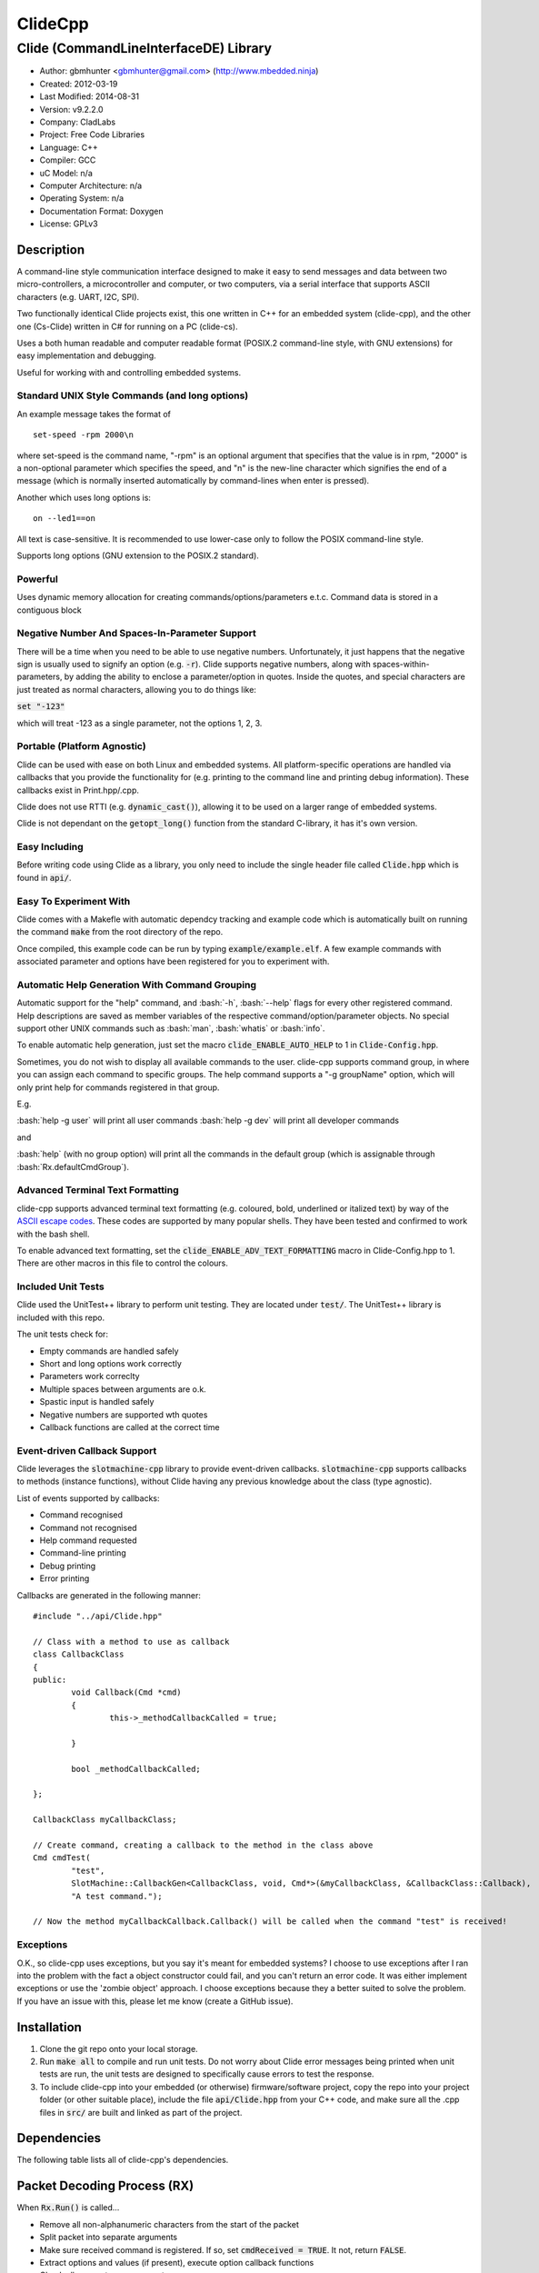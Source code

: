 ==============================================================
ClideCpp
==============================================================

--------------------------------------------------------------
Clide (CommandLineInterfaceDE) Library
--------------------------------------------------------------

.. image:: https://api.travis-ci.org/mbedded-ninja/ClideCpp.png?branch=master   
	:target: https://travis-ci.org/mbedded-ninja/ClideCpp

- Author: gbmhunter <gbmhunter@gmail.com> (http://www.mbedded.ninja)
- Created: 2012-03-19
- Last Modified: 2014-08-31
- Version: v9.2.2.0
- Company: CladLabs
- Project: Free Code Libraries
- Language: C++
- Compiler: GCC	
- uC Model: n/a
- Computer Architecture: n/a
- Operating System: n/a
- Documentation Format: Doxygen
- License: GPLv3

.. role:: bash(code)
	:language: bash

Description
===========

A command-line style communication interface designed to make it easy to send messages and
data between two micro-controllers, a microcontroller and computer, or two computers, via
a serial interface that supports ASCII characters (e.g. UART, I2C, SPI).

Two functionally identical Clide projects exist, this one written in C++ for an embedded system (clide-cpp),
and the other one (Cs-Clide) written in C# for running on a PC (clide-cs).

Uses a both human readable and computer readable format (POSIX.2 command-line style, with
GNU extensions) for easy implementation and debugging. 

Useful for working with and controlling embedded systems.

Standard UNIX Style Commands (and long options)
-----------------------------------------------

An example message takes the format of

::

	set-speed -rpm 2000\n

where set-speed is the command name, "-rpm" is an optional argument that specifies
that the value is in rpm, "2000" is a non-optional parameter which specifies the
speed, and "\n" is the new-line character which signifies the end of a message
(which is normally inserted automatically by command-lines when enter is pressed).

Another which uses long options is:

::

	on --led1==on
	
All text is case-sensitive. It is recommended to use lower-case only to follow the POSIX command-line style.

Supports long options (GNU extension to the POSIX.2 standard).

Powerful
--------

Uses dynamic memory allocation for creating commands/options/parameters e.t.c. Command data is stored in a contiguous block

Negative Number And Spaces-In-Parameter Support
-----------------------------------------------

There will be a time when you need to be able to use negative numbers. Unfortunately, it just happens that the negative sign is usually used to signify an option (e.g. :code:`-r`). Clide supports negative numbers, along with spaces-within-parameters, by adding the ability to enclose a parameter/option in quotes. Inside the quotes, and special characters are just treated as normal characters, allowing you to do things like:

:code:`set "-123"`

which will treat -123 as a single parameter, not the options 1, 2, 3. 

Portable (Platform Agnostic)
----------------------------

Clide can be used with ease on both Linux and embedded systems. All platform-specific operations are handled via callbacks that you provide the functionality for (e.g. printing to the command line and printing debug information). These callbacks exist in Print.hpp/.cpp.

Clide does not use RTTI (e.g. :code:`dynamic_cast()`), allowing it to be used on a larger range of embedded systems.

Clide is not dependant on the :code:`getopt_long()` function from the standard C-library, it has it's own version.

Easy Including
--------------

Before writing code using Clide as a library, you only need to include the single header file called :code:`Clide.hpp` which is found in :code:`api/`.

Easy To Experiment With
-----------------------

Clide comes with a Makefle with automatic dependcy tracking and example code which is automatically built on running the command :code:`make` from the root directory of the repo.

Once compiled, this example code can be run by typing :code:`example/example.elf`. A few example commands with associated parameter and options have been registered for you to experiment with.

Automatic Help Generation With Command Grouping
-----------------------------------------------

Automatic support for the "help" command, and :bash:`-h`, :bash:`--help` flags for every other registered command. Help descriptions are saved as member variables of the respective command/option/parameter objects. No special support other UNIX commands such as :bash:`man`, :bash:`whatis` or :bash:`info`. 

To enable automatic help generation, just set the macro :code:`clide_ENABLE_AUTO_HELP` to 1 in :code:`Clide-Config.hpp`.

Sometimes, you do not wish to display all available commands to the user. clide-cpp supports command group, in where you can assign each command to specific groups. The help command supports a "-g groupName" option, which will only print help for commands registered in that group.

E.g.

:bash:`help -g user` will print all user commands
:bash:`help -g dev` will print all developer commands

and

:bash:`help` (with no group option) will print all the commands in the default group (which is assignable through :bash:`Rx.defaultCmdGroup`). 

Advanced Terminal Text Formatting
---------------------------------

clide-cpp supports advanced terminal text formatting (e.g. coloured, bold, underlined or italized text) by way of the `ASCII escape codes <http://en.wikipedia.org/wiki/ANSI_escape_code>`_. These codes are supported by many popular shells. They have been tested and confirmed to work with the bash shell.

To enable advanced text formatting, set the :code:`clide_ENABLE_ADV_TEXT_FORMATTING` macro in Clide-Config.hpp to 1. There are other macros in this file to control the colours.


Included Unit Tests
-------------------

Clide used the UnitTest++ library to perform unit testing. They are located under :code:`test/`. The UnitTest++ library is included with this repo.

The unit tests check for:

- Empty commands are handled safely
- Short and long options work correctly
- Parameters work correclty
- Multiple spaces between arguments are o.k.
- Spastic input is handled safely
- Negative numbers are supported wth quotes
- Callback functions are called at the correct time

Event-driven Callback Support
-----------------------------

Clide leverages the :code:`slotmachine-cpp` library to provide event-driven callbacks. :code:`slotmachine-cpp` supports callbacks to methods (instance functions), without Clide having any previous knowledge about the class (type agnostic).

List of events supported by callbacks:

- Command recognised
- Command not recognised
- Help command requested
- Command-line printing
- Debug printing
- Error printing

Callbacks are generated in the following manner:

::

	#include "../api/Clide.hpp"

	// Class with a method to use as callback
	class CallbackClass
	{
	public:
		void Callback(Cmd *cmd)
		{
			this->_methodCallbackCalled = true;
	
		}
	
		bool _methodCallbackCalled;
	
	};

	CallbackClass myCallbackClass;

	// Create command, creating a callback to the method in the class above
	Cmd cmdTest(
		"test",
		SlotMachine::CallbackGen<CallbackClass, void, Cmd*>(&myCallbackClass, &CallbackClass::Callback),
		"A test command.");
		
	// Now the method myCallbackCallback.Callback() will be called when the command "test" is received!

Exceptions
----------

O.K., so clide-cpp uses exceptions, but you say it's meant for embedded systems? I choose to use exceptions after I ran into the problem with the fact a object constructor could fail, and you can't return an error code. It was either implement exceptions or use the 'zombie object' approach. I choose exceptions because they a better suited to solve the problem. If you have an issue with this, please let me know (create a GitHub issue).

Installation
============

1. Clone the git repo onto your local storage.

2. Run :code:`make all` to compile and run unit tests. Do not worry about Clide error messages being printed when unit tests are run, the unit tests are designed to specifically cause errors to test the response.

3. To include clide-cpp into your embedded (or otherwise) firmware/software project, copy the repo into your project folder (or other suitable place), include the file :code:`api/Clide.hpp` from your C++ code, and make sure all the .cpp files in :code:`src/` are built and linked as part of the project.


Dependencies
============

The following table lists all of clide-cpp's dependencies.

====================== ==================== ======================================================================
Dependency             Delivery             Usage
====================== ==================== ======================================================================
<stdio.h>              Standard C library   snprintf()
<stdlib.h> 	           Standard C library   realloc(), malloc(), calloc(), free()
<cctype>               Standard C++ library isalnum()
<vector>               Standard C++ library std::vector, for holding vectors of commands, parameters and options.
<string>               Standard C++ library std::string for command, parameter and option names/descriptions.
"SlotMachine.hpp"      /lib/slotmachine-cpp Method callback functionality
"UnitTest++"           /test/UnitTest++     Unit test framework for Clide.
====================== ==================== ======================================================================

Packet Decoding Process (RX)
============================

When :code:`Rx.Run()` is called...

- Remove all non-alphanumeric characters from the start of the packet
- Split packet into separate arguments
- Make sure received command is registered. If so, set :code:`cmdReceived = TRUE`. It not, return :code:`FALSE`.
- Extract options and values (if present), execute option callback functions
- Check all parameters are present
- Execute parameter callback functions
- Execute command callback function

Issues
======

See GitHub Issues.

Limitations
===========

- Maximum number of commands: 256
- Maximum number of parameters or options per command: 256
- Maximum string length of a command name, option name/value, parameter value: :code:`clide_MAX_STRING_LENGTH`

Usage
=====

This is a basic example. See :code:`example/` or :code:`test/` for more examples. In :code:`main.c` add...

::

	#include "api/Clide.hpp"

	using namespace Clide;

	// Create RX Clide object
	Rx rxController;
	
	// Create call-back function that is automatically called when
	// registered command is recieved
	bool SetSpeedCallback(Cmd* cmd)
	{
		// Extract parameter from received command (this will be 100 if following code below)
		float speed = atof(cmd->paramA[0]->value);
		
		// Call some function to do stuff with parameter
		Motor.SetSpeed(speed);
	}
	
	int main()
	{
		// Create command
		Cmd setSpeedCmd("set-speed", &SetSpeedCallback, "Sets the speed.");
		
		// Create Parameter
		Param speed("The desired speed.");
		
		// Register parameter with command
		setSpeedCmd.RegisterParam(&speed);
		
		// Register command with RX controller
		rxController.RegisterCmd(&setSpeedCmd);	
		
		// Run rx controller. This will call the callback SetSpeedCallback above.
		rxController.Run("set-speed 100");	
	}
	
	
FAQ
===

1. 	I call :code:`Clide::Rx::Run()`, and no errors occur, but nothing happens. 

	You probably have not set-up the callbacks. The crucial one to set-up is :code:`Clide::Print::AssignCallbacks(...)`, which is called every time a message needs to be printed back to the command-line.
	
	Here is an example::
	
		Clide::Print::AssignCallbacks(
			SlotMachine::CallbackGen<Printer, void, const char*>(&printer, &Printer::PrintDebug),
			SlotMachine::CallbackGen<Printer, void, const char*>(&printer, &Printer::PrintCmdLine),
			SlotMachine::CallbackGen<Printer, void, const char*>(&printer, &Printer::PrintError));

2. 	I keep getting weird characters appear in the terminal from text sent from Clide.

	Your terminal probably doesn't support special formatting characters. Set :code:`clide_ENABLE_ADV_TEXT_FORMATTING` to 0 in :code:`Clide.Config.hpp` to disable the special formatting characters.
	
3.	I get the error :code:'Clide::Print::DebugPrintingLevel' is not a class or namespace. 

	You are not compiling C++11, which you need to do, in order to support enum classes. Add the compiler flag :code`-std=c++11` or :code:`-std=c++0x` to your build process.
	
4.	The first element of the :code:`argv` is not working correctly.

	Make sure you have set :code:`Rx::ignoreFirstArgvElement` to :code:`true` or :code:`false` depending on your application. This variable defaults to :code:`true` which is suitable for most standard operation systems (including Windows and Linux) which pass in the called program name and path as the first :code:`argv` element. 


Changelog
=========

========= ========== ===================================================================================================
Version    Date       Comment
========= ========== ===================================================================================================
v9.2.2.0  2014/08/31 2nd attempt at adding TravisCI config info to download/build dependencies.
v9.2.1.0  2014/08/31 Added TravisCI config info to download/build dependencies.
v9.2.0.0  2014/08/31 Reverted back to standard Makefile build, removed build.sh and package.json file.
v9.1.7.0  2014/08/31 Attempt 2 at getting jq installed from TravisCI config file. 
v9.1.6.0  2014/08/31 jq is now installed from TravisCI config file. 
v9.1.5.0  2014/08/31 Attempt five at calling './build.sh' from TravisCI config file.
v9.1.4.0  2014/08/31 Attempt four at calling './build.sh' from TravisCI config file.
v9.1.3.0  2014/08/31 Attempt three at calling './build.sh' from TravisCI config file.
v9.1.2.0  2014/08/31 Attempt two at calling './build.sh' from TravisCI config file.
v9.1.1.0  2014/08/31 Changed TravisCI script variable to call './build.sh' instead of make, closes #162.
v9.1.0.0  2014/08/31 Added 'build.sh' to handle the downloading of dependencies. Currently downloads UnitTest++ and slotmachine-cpp and correctly adds compiler flags for the build to work correctly. Some values still hardcoded into build.sh, this is only a first draft. Removed dependencies from 'test/' and 'lib/' as these are now downloaded automatically by this script.
v9.0.0.0  2014/08/30 First commit in work to update Makefile so it automatically downloads/builds dependencies.
v8.10.2.0 2014/08/30 Renamed 'Clide-Cpp' to 'ClideCpp', closes #159. Changed all references of 'www.cladlab.com' to 'www.mbedded.ninja', closes #160.
v8.10.1.0 2014/05/16 Added comments to 'FindOptionBy..()' functions, closes #156. Removed unused and undefined function declarations. Updated FAQ 1 in README to reflect the new way of assigning callbacks, closes #118.
v8.10.0.0 2014/05/16 Added ability to supress the printing of the help header, with the long option '--no-header' to the 'help' command, closes #155. Made internal commands use functions that find options by name rather than numeral indexing, closes #154.
v8.9.0.0  2014/05/16 You can now find options by short or long name using the functions 'Cmd::GetOptionByShortName()' and 'Cmd::GetOptionByLongName' respectively, closes #153. Added '/test/OptionSearchByShortNameTests.cpp' and '/test/OptionSearchByLongNameTests.cpp'.
v8.8.15.0 2014/04/07 Rx::Run2() now prints message to command line if argc/argv are 0/empty, closes #146.
v8.8.14.0 2014/04/07 Example code now does not print debug info. Added 'Type help to see a list...' info to the 'Received command contained no alpha-numeric...' error message, closes #145. Fixed code getting trapped in loop with blank message when running example code, closes #144.
v8.8.13.0 2014/04/07 'Num. of received parameters does not match...' error now prints values, closes #140. Stopped example code from printing debug info, closes #141. Set clide_ENABLE_AUTO_HELP to 1, closes #142. Fixed segmentation fault when running help from example code program, closes #143.
v8.8.12.0 2014/04/03 Clide::Param::value is now a std::string, closes #138. Removed command/option/parameter name/description length restrictions, closes #139. Adjusted unit tests accordingly.
v8.8.11.0 2014/04/03 Clide::Option::value is now a std::string, closes #137.
v8.8.10.0 2014/04/03 Clide::Option's long name is now a std::string, closes #136. Fixed relevant unit tests and code in core files.
v8.8.9.1  2014/04/02 Added code formatting to more text in the README. Fixed bullet points under the section Event-Driven Callback Support in README, closes #128.
v8.8.9.0  2014/04/02 Converted more of the const char* variables in Clide to std::string's, closes #135. Removed some more count variables that can be replaced with std::vector.size().
v8.8.8.0  2014/04/02 Converted some of the const char* variables in Clide::Cmd and Clide::Option to std::string's.
v8.8.7.0  2014/04/02 Removed all count variables that could be replaced with vector.size() instead, closes #134.
v8.8.6.0  2014/04/02 Removed all refereneces to Clide::MemMang, now uses std::vector and new operator, closes #133. Added <vector> as a dependency in README.
v8.8.5.0  2014/04/02 paramA, optionA, and cmdGroupA variables in Clide::Rx are now of type std::vector, closes #132.
v8.8.4.0  2014/04/02 Added unit tests for making sure Clide will work as part of a class, closes #131.
v8.8.3.0  2014/04/02 Added ignoreFirstArgvElement variable to Rx class, closes #129. Edited unit tests accordingly. Added info about this to README.
v8.8.2.0  2014/04/01 Got rid of access to _argPtr[0] thru [4] in Clide::Rx which could access invalid memory, closes #126. Stopped empty argc/argv from crashing Clide, closes #127. Added unit test for empty argc/argv, closes #125.
v8.8.1.0  2014/03/26 Replaced all config_DEBUG... macros with clide_ENABLE_DEBUG_CODE, closes #120. Rx::Run(int argc, char* argv[]) now returns a boolean, closes #122. Got rid of tempBuff variable in Rx::Run(), closes #123.
v8.8.0.0  2014/03/26 Added Clide::Rx::Run(int argc, char* argv[]) function which supports standard main variables as the input, closes #119. Added appropriate unit tests. Clide::Rx::Run() underwent serious modifications to allow for this. Added ability to turn on and off debug printing while running unit tests from test/main.cpp.
v8.7.5.0  2014/03/26 Fixed example code so that it didn't use private Clide::Print variables and cause compiler errors, closes #117. Added -std=c++0x compiler flag to example code build in the Makefile.
v8.7.4.1  2014/03/26 Added info to README about enum class errors.
v8.7.4.0  2014/03/21 Improved Print class by encapsulating all printing calls into functions, and providing a dynamic way of enabling/disabling them, rather than using macros in Config.hpp.
v8.7.3.0  2014/03/21 Fixed bug which caused a segmentation fault by setting functionCallback to NULL if not provided to Cmd constructor. Converted the end-of-command character from a macro in Config.hpp to a variable in RxBuff, which is provided in the constructor. Modified existing unit tests accordingly and added new unit tests for specifically testing that the end-of-command char works.
v8.7.2.0  2014/03/21 Added Cmd constructor that accepts a method callback (used to only accept function callbacks). Updated FunctionAndMethodCallbackTests.cpp to reflect this. Added an example in README showing how to use these.
v8.7.1.0  2014/03/21 Added unit tests for function and method callbacks in test/FunctionAndMethodCallbackTests.cpp.
v8.7.0.0  2014/03/20 Added support for callbacks to methods (member functions) when a command is recognised, using the Cmd::methodCallback variable. Haven't tested it or added unit tests yet.
v8.6.3.0  2014/03/20 Renamed RxBuff::Write() to RxBuff::WriteString() and added RxBuff::WriteChar() for writing single characters to the buffer. Simarly renamed test/RxBuff.cpp to RxBuffStringTests.cpp and created RxBuffCharTests.cpp. Small update to README.
v8.6.2.2  2014/01/24 Fixed up the example in the README, removed help command, closes #116.
v8.6.2.1  2014/01/24 Added new info to FAQ in README. 
v8.6.2.0  2014/01/24 'Command not recognised' error now prints the unrecognised message, closes #20.
v8.6.1.0  2014/01/24 Added ability to silence the 'Command not recognised' error, closes #115. Fixed failing 'Long description' unit test by adding try/catch block.
v8.6.0.0  2014/01/24 Added exception throwing to Clide::Cmd()'s constructor. Fixes error with too-long command descriptions, closes #105. Added check for malloc() NULL when help option is created in 'Clide::Cmd' constructor, closes #114. Added info about exceptions to README.
v8.5.4.0  2014/01/24 Removed multiple definition of STR() macro, by putting it in a new file, 'Preprocessor.hpp', closes #112. Removed namespaces from preprocessor macros, closes #113. Makefile now prints less useless messages. Removed verbose_flag variable in Rx::Run(), closes #60. Added data type postfixed to relevanant macros in 'Config.hpp', closes #26. Made all 'Config.hpp' macros have the same name format, closes #75.
v8.5.3.0  2014/01/24 Tidyed up help printing code. Added unit tests for wacky (empty and large strings) command, parameter and option descriptions, closes #106. Corrected header guard in Print.hpp, closes #108. Separated debug and error messages (created separate callback for error messages), closes #107. Added malloc() NULL detection when registering option with command, closes #109. Removed text 'Debug' when running the unit tests as part of 'make', closes #110. Stopped Clide from printing tons of info to stdout when running unit tests, closes #111.
v8.5.2.0  2014/01/22 Fixed example code so that Clide now prints to stdout, stopped working after Clide was switched to callbacks, closes #104. Fixed padding when help is printed (now uses padding and truncation if required, columns align correctly), closes #103.
v8.5.1.0  2014/01/22 Changed 'filter: in group ...' to 'Showing commands for user group: ...' which is more explanatory, closes #101.
v8.5.0.0  2014/01/22 Added callback (generalHelpRequestedCallback) for when the 'help' command is called, to the Comm class, closes #98. Updated git submodule 'slotmachine-cpp'. Renamed Port.hpp/.cpp to Print.hpp/.cpp, and changed port-specific print functions into callbacks, to make code more platform-agnostic, closes #99. Updated title in README and added sub-title, closes #100.
v8.4.0.0  2014/01/21 Moved all files from 'src/include/' to 'include/', and created 'api/Clide.hpp' (old 'IncludeJustMe.hpp' file) to conform to new file structure standard, closes #97.
v8.3.1.0  2014/01/16 Updated the slotmachine-cpp sub-repo URL in .gitmodules from SSH to HTTPS, in an attempt to fix the error TravisCI had while trying to download it.
v8.3.0.0  2014/01/16 Added git submodule slotmachine-cpp to 'lib/slotmachine-cpp'. This library adds method-capable callback functionality to C++, closes #95. Repalced C-style unrecognised command callback with Slotmachine callback. Added info about callbacks to the README.
v8.2.4.0  2014/01/14 Renamed code files to follow new convention (i.e. got rid of the 'Clide' prefix), closes #94.
v8.2.3.0  2014/01/14 Changed 'Error' to 'ERROR' in 'Clide: Error: Num. of received param...' in 'src/Clide-Rx.cpp', closes #64.
v8.2.2.0  2014/01/14 'Rx::Run()' now does not modify the input command message, which is safer and less bug-prone, closes #91. This also allows string literals to be passed to 'Rx::Run()'. Added unit test to test string literal input feature ('test/StringLiteralAsInputToRxRun.cpp'), closes #93.
v8.2.1.0  2014/01/14 Stopped clide-cpp calling command callback function if callback was NULL (prevents crashing), closes #90. Added unit test(s) for this feature ('test/NullCallbackTests'), closes #92.
v8.2.0.0  2014/01/13 Added unit test that makes sure the unrecognised command callback function is not called if the command is recognised.
v8.1.0.0  2014/01/13 Added assignable call-back function variable to the Rx class for when there is an unrecognised command. You can use this to do your own event handling. It also passes a 'char*' to the unrecognised command. Added unit test file 'NotRecognisedCmdCallbackTests.cpp' for making sure the callback works as expected.
v8.0.0.0  2014/01/13 Added logging funnctionality to clide-cpp. Currently added to only the 'Clide::Rx' class. Added unit tests for logging functionality ('LoggingTests.cpp'). Added the '-std=c++0x' compiler flag to the Makefile so that I can use 'enum class xxx' (strongly-typed enumerations).
v7.0.1.0  2014/01/10 Added 'const' qualifier to input variable to 'RxBuff::Write()'. Improved comments to 'Rx::Run()' in 'Clide-Rx.hpp'.
v7.0.0.0  2014/01/09 Added new 'RxBuff' class as a front-end input buffer for the 'Rx' engine. Characters can be written to the RxBuff, and RxBuff will call Rx::Go() automatically when it detects the end-of-command character, and clear the buffer, ready for more input. Added unit test file for this feature (test/RxBuff.cpp). Also fixed recent dates in the README changelog. Started using new naming scheme (dropping the Clide from the start of the filename). Modified Makefile for automatic dependency generation for 'test/' folder.
v6.0.2.0  2014/01/07 Deleted unneeded, commented-out code. Fixed bug 'Command groups it belongs to' bug by replacing fixed 0 index with x variable, closes #89.
v6.0.1.0  2014/01/07 Added support for a default command group, closes #84. Added command group info to the README, closes #85. Added filter info to help text (e.g. which group is being displayed). Added units tests for help commands in new 'ClideTest-Help.cpp', closes #86.
v6.0.0.0  2014/01/07 Added the idea of 'command groups'. Commands can be assigned groups that they belong to, which will then enable you to print specialised help for particular groups (e.g. 'help -g user' only prints help for user commands). New 'CmdGroup' object in 'Clide-CmdGroups.hpp/.cpp'. Basic help group functionality added, although needs tidying up and added support for a default group if none provided.
v5.4.7.0  2014/01/06 Removed calls to 'getenv()' from 'Clide-GetOpt.cpp', as this does not make sense in an embedded environment. Change 'UartDebug()' call to 'UartComms()' in PSoC port functions in 'Clide-Port.cpp'.
v5.4.6.0  2013/12/20 Added FAQ section to README. Fixed issue with 'parentComm' variable in Cmd constructor. Got rid of memory allocation for string literals (in cmd, param and option classes), as we can just take a pointer to the string literal which will remain in memory for the duration of the program anyway. /test/ directory now visible in eclipse project.
v5.4.5.0  2013/12/19 Made Clide::Tx inherit from Clide::Comm (as Clide::Rx does), and removed unecessary functions from Clide::Tx. Moved many duplicate Tx/Rx functions/variables into the Clide::Comm class. Added info about negative number, spaces support and easy experimenting in the README.
v5.4.4.0  2013/12/19 Made commands printed in help text bold if advanced formatting is enabled.
v5.4.3.0  2013/12/19 Added prompt to user about tryping 'help' if they enter an invalid command, if automatic help is enabled. Modified formatting of help text.
v5.4.2.0  2013/12/19 Fixed issue with example code not being able to loop indefinetly by adding 'cin.ignore()' after 'cin.get()'. Now use Ctrl-C to exit.
v5.4.1.0  2013/12/19 Replaced all references to 'test' in the /example/ folder code to 'example'. Added second example command. Split description section of README into smaller sub-sections. Removed the helpEnabled variable, as this was not being used (help is enabled with the macro '#clide_ENABLE_AUTO_HELP' instead).
v5.4.0.0  2013/12/19 Added automatic dependency generation for clideLib in Makefile. Fixed incorrect comment text in Makefile. Removed unused function 'Rx::RegisterHelpCommand()'. Fixed issue with example code not being recompiled with Clide library changes by removing pipe in Makefile recipe.
v5.3.0.0  2013/12/18 Removed unused 'Rx::Init()' function. Added '\n's onto the end of '\r's that were by themselves. Initialised Rx::helpEnabled to true in constructor. Added 'Clide::Comm' class which will serve as a base class for both 'Clide::Tx' and 'Clide::Rx'. Added 'help' command functionality, which is automatically added to Clide::Rx if the macro '#clide_ENABLE_AUTO_HELP' is set to 1.
v5.2.2.0  2013/12/18 Changed advanced text formatting macro name. Added info about advanced text formatting to README.
v5.2.1.0  2013/12/18 Defined text colours as macros in 'Clide-Config.hpp'. Changed header row colour from gold to yellow.
v5.2.0.0  2013/12/16 Added support for coloured text output if the terminal allows it. Set clide_ENABLE_TEXT_FORMATTING to 1 in Clide-Config.hpp to enable this feature.
v5.1.0.0  2013/12/16 Tidyed up the help command text that is printed when the '-h' or '--help' options are used, especially so it looks nice in a Linux terminal.
v5.0.0.0  2013/12/16 Added example folder to repo, with example Clide program designed to be run from Linux terminal. Added example build commands to Makefile. Tidyed 'make clean' code by adding dependencies.
v4.0.3.0  2013/12/16 Removed all remaining references to '#include <getopt.h>', as clide-cpp now has built-in `getopt()` function. Closes #78, closes #73.
v4.0.2.0  2013/12/10 Fixed TravisCI 'build passing/failing' image link in README.
v4.0.1.0  2013/12/10 Added fall-back printf options to Clide-Port.hpp. Added '@created' and '@last-modified' tags to code file title blocks, removed ambiguos '@date' tag. Improved '@brief' tag descriptions.
v4.0.0.8  2013/12/10 Added more installation information to the README.
v4.0.0.7  2013/12/10 4th attempt at fixing 'External Dependencies' section in README.
v4.0.0.6  2013/12/10 3rd attempt at fixing 'External Dependencies' section in README.
v4.0.0.5  2013/12/10 2nd attempt at fixing 'External Dependencies' section in README.
v4.0.0.4  2013/12/10 Attempt at fixing External Dependencies section in README.
v4.0.0.3  2013/12/10 Improving inline code and external dependency section in README.
v4.0.0.2  2013/12/10 Attempt at inline code in the README.
v4.0.0.1  2013/12/10 Updated various parts of README, and improved formatting.
v4.0.0.0  2013/12/10 Added eclipse project files. Formatted Clide-Config.hpp. Disabled debug print macros except for errors.
v3.2.0.0  2013/08/25 Added .travis.yml file in root directory for Travis CI compatibility. Added Travis CI build status image to top of README.
v3.1.4.0  2013/07/12 Added unit test for an empty command.
v3.1.3.0  2013/07/12 Removed getopt() reference from Clide-MemMang.cpp.
v3.1.2.0  2013/07/12 Added unit tests for multiple spaces between arguments in a command (ClideTest-MultipleSpacesBetweenArguments.cpp).
v3.1.1.0  2013/07/11 Added compiler warning if no port-specific functions are defined in Clide-Port.cpp functions.
v3.1.0.0  2013/07/11 Added Clide-IncludeJustMe.hpp, which is a single header file the user can include to use the Clide library. Added note about it to README. Replaced all Clide includes in unit test files with the single include.
v3.0.1.0  2013/07/10 Removed reference to <getopt.h> in Clide-Rx.hpp.
v3.0.0.0  2013/07/10 Added own getopt() function (the Clide-GetOpt class), no longer dependant on C library for it.
v2.2.0.0  2013/07/09 Added continue if getopt_long() returned '?' character. Added Makefile command 'make clean-clide'.
v2.1.1.0  2013/07/09 Fixed non-portable use of '%u' in snprintf() in Rx::ValidateCmd(). Fixed other non-portable uses of snprint() and added more port-specific defines in Clide-Port.h. Removed RX code from Clide::Tx class. Added double braces around initialisers for two Rx::Run() variables. Changed optint to (optint - 1) when printing option which caused '?' to be returned from getopt_long(). Added unit tests for quotes and negative numbers.
v2.1.0.0  2013/07/09 Added unit tests for multiple Clide::Rx.Run() calls (ClideTest-MultipleRxRunCalls.cpp). Fixed long option index bug in Rx::BuildLongOptionStruct(). Fixed bug in getopt_long() reporting incorrect options by setting optint = 0 before run (explained in getopt.h). Fixed bug in Rx::ValidateOption() variable 'val' being initialised to 0, which was what was checked for after calling strcmp to see if there was a match.
v2.0.0.0  2013/07/08 Long options are now supported in the command-line interface (now used getopt_long). Various code to Option class and RX decoding has been added/changed to support this. Added Clide-Global.h. Deleted internal dependency section in README (not useful). Added mention of POSIX.2 standard in README. Fixed unit test that was failing (strcpy() was being passed a NULL). Added new Makefile option clean-ut, which just cleans the unit test code. Added unit tests for long options.
v1.6.4.0  2013/07/05 Added 'SpasticInput' unit tests. Added Doxygen '@brief' tags to documentation in `Clide-Cmd.h`. Added more documentation. Added C++ check to Clide-Port.cpp. Added port-specific code for PSoC5/5LP `printf()` functions in `Clide-Port.hpp`. Renamed namespace in Clide-MemMang from 'MemMang' to 'Clide'. Put MemMang functions inside a class. Added unit tests for commands with both parameters and options. 1 unit test currently failing.
v1.6.3.0  2013/07/05 Grouped all unit tests into test suites.
v1.6.2.0  2013/07/05 Re-added argsPtr assignment which was removed in last commit and caused Rx.Run() to crash on every call.
v1.6.1.0  2013/07/05 Added destructor debug messages. Add macro to enable/disable automatic help generation. Removed static global variables in Rx class and put them in Rx.Run() instead. This fixed the issues with some of the unit tests failing.
v1.6.0.0  2013/07/04 Deleted un-needed @public and @private comments. Put public objects first in classes. Added cmdDetected variable to Cmd object, and info about it to README. Formatted all-caps section titles in README correctly. Made Makefile file finding more automatic. Added more unit test files. Removed port-specific UartDebug function calls. Added destructor for Cmd object that frees up allocated memory. Renamed MemMang and PowerString-Split libraries to be part of Clide.
v1.5.0.0  2013/07/04 Added first unit tests (3 of them). They run automatically when 'make all' is called.
v1.4.1.0  2013/07/04 Fixed the '.h' includes to '.hpp'. Fixed 'make clean', it is now removing the correct files.
v1.4.0.0  2013/07/04 Renamed all .c files to .cpp and .h to .hpp. Automated some of the file finding processes in the Makefile.
v1.3.0.1  2013/07/03 Forgot to save README.rst.
v1.3.0.0  2013/07/03 Made Clide compilable on Linux. Added Makefile which compiles static Clide library, static UnitTest++ library, then runs unit test code. Added own getopt() file (doesn't work yet).
v1.2.2.0  2013/07/01 Deleted unnecessary header file includes from .c files.
v1.2.1.1  2013/06/29 Indented all namespace objects by one tab in all files.
v1.2.1.0  2013/06/25 Fixed lock-up on receiving empty message. Made tempBuff in Clide-Rx.c larger. Fixed a few spelling mistakes in README.
v1.2.0.2  2013/06/08 README is now in table format.
v1.2.0.1  2013/05/29 Removed C# notes in README (now in separate repo). Fixed README formatting issue. Fixed spelling mistakes.
v1.2.0.0  2013/05/29 Removed unneeded './cpp' root folder. Added unit test library UnitTest++ to './test/UnitTest++'"
v1.1.1.0  2013/05/15 Message "...not registered with command" in Clide-Rx.c was missing the last double quote, breaking the message format standard. Fixed.
v1.1.0.0  2013/05/14 Support for options with values in C++  library.
v1.0.0.0  2013/05/14 Initial version.
========= ========== ===================================================================================================